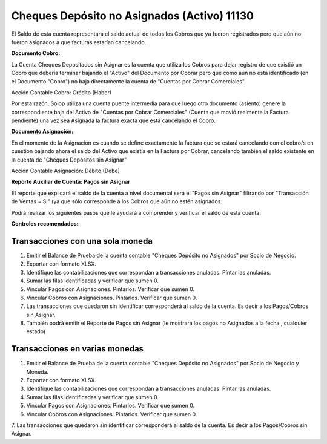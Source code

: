 .. |Credito Cobro| image:: resource/cobro-credito.png
.. |Debito Asignacion| image:: resource/asignacion-debito.png

Cheques Depósito no Asignados (Activo)  11130
---------------------------------------------

El Saldo de esta cuenta representará el saldo actual de todos los Cobros
que ya fueron registrados pero que aún no fueron asignados a que
facturas estarían cancelando.

**Documento Cobro:**

La Cuenta Cheques Depositados sin Asignar es la cuenta que utiliza los
Cobros para dejar registro de que existió un Cobro que debería terminar
bajando el "Activo" del Documento por Cobrar pero que como aún no está
identificado (en el Documento "Cobro") no baja directamente la cuenta de
"Cuentas por Cobrar Comerciales".

Acción Contable Cobro:  Crédito (Haber)

|Credito Cobro|

Por esta razón, Solop utiliza una cuenta puente intermedia para que
luego otro documento (asiento) genere la correspondiente baja del Activo
de "Cuentas por Cobrar Comerciales" (Cuenta que movió realmente la
Factura pendiente) una vez sea Asignada la factura exacta que está
cancelando el Cobro.

**Documento Asignación:**

En el momento de la Asignación es cuando se define exactamente la
factura que se estará cancelando con el cobro/s en cuestión bajando
ahora el saldo del Activo que existía en la Factura por Cobrar,
cancelando también el saldo existente en la cuenta de "Cheques Depósitos
sin Asignar"

Acción Contable Asignación:  Débito (Debe)

|Debito Asignacion|

**Reporte Auxiliar de Cuenta: Pagos sin Asignar**

El reporte que explicará el saldo de la cuenta a nivel documental será
el "Pagos sin Asignar" filtrando por "Transacción de Ventas = SI" (ya
que sólo corresponde a los Cobros que aún no estén asignados.

Podrá realizar los siguientes pasos que le ayudará a comprender y
verificar el saldo de esta cuenta:

**Controles recomendados:**

Transacciones con una sola moneda
~~~~~~~~~~~~~~~~~~~~~~~~~~~~~~~~~

1. Emitir el Balance de Prueba de la cuenta contable "Cheques Depósito
   no Asignados" por Socio de Negocio.
2. Exportar con formato XLSX.
3. Identifique las contabilizaciones que correspondan a transacciones
   anuladas. Píntar las anuladas.
4. Sumar las filas identificadas y verificar que sumen 0.
5. Vincular Pagos con Asignaciones. Pintarlos. Verificar que sumen 0.
6. Vincular Cobros con Asignaciones. Pintarlos. Verificar que sumen 0.
7. Las transacciones que quedaron sin identificar corresponderá al saldo
   de la cuenta. Es decir a los Pagos/Cobros sin Asignar.
8. También podrá emitir el Reporte de Pagos sin Asignar (le mostrará los
   pagos no Asignados a la fecha , cualquier estado)

Transacciones en varias monedas
~~~~~~~~~~~~~~~~~~~~~~~~~~~~~~~

1. Emitir el Balance de Prueba de la cuenta contable "Cheques Depósito
   no Asignados" por Socio de Negocio y Moneda.
2. Exportar con formato XLSX.
3. Identifique las contabilizaciones que correspondan a transacciones
   anuladas. Píntar las anuladas.
4. Sumar las filas identificadas y verificar que sumen 0.
5. Vincular Pagos con Asignaciones. Pintarlos. Verificar que sumen 0.
6. Vincular Cobros con Asignaciones. Pintarlos. Verificar que sumen 0. 
7. Las transacciones que quedaron sin identificar corresponderá al saldo de la cuenta. Es decir a los
Pagos/Cobros sin Asignar.